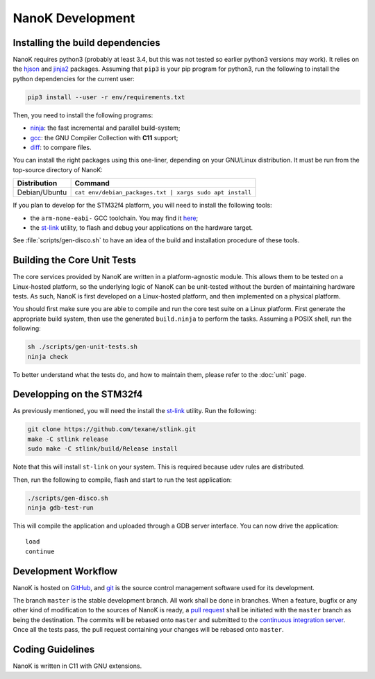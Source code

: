===============================================================================
NanoK Development
===============================================================================

Installing the build dependencies
-------------------------------------------------------------------------------

NanoK requires python3 (probably at least 3.4, but this was not tested so
earlier python3 versions may work). It relies on the `hjson`_ and `jinja2`_
packages. Assuming that ``pip3`` is your pip program for python3, run the
following to install the python dependencies for the current user:

.. code:: sh

   pip3 install --user -r env/requirements.txt

Then, you need to install the following programs:

* `ninja`_: the fast incremental and parallel build-system;
* `gcc`_: the GNU Compiler Collection with **C11** support;
* `diff`_: to compare files.

You can install the right packages using this one-liner, depending on your
GNU/Linux distribution. It must be run from the top-source directory of NanoK:

+---------------+------------------------------------------------------------+
| Distribution  | Command                                                    |
+===============+============================================================+
| Debian/Ubuntu | ``cat env/debian_packages.txt | xargs sudo apt install``   |
+---------------+------------------------------------------------------------+

If you plan to develop for the STM32f4 platform, you will need to install the
following tools:

* the ``arm-none-eabi-`` GCC toolchain. You may find it `here
  <https://developer.arm.com/open-source/gnu-toolchain/gnu-rm/downloads>`_;
* the `st-link`_ utility, to flash and debug your applications on the hardware
  target.

See :file:`scripts/gen-disco.sh` to have an idea of the build and installation
procedure of these tools.


Building the Core Unit Tests
-------------------------------------------------------------------------------

The core services provided by NanoK are written in a platform-agnostic module.
This allows them to be tested on a Linux-hosted platform, so the underlying
logic of NanoK can be unit-tested without the burden of maintaining hardware
tests. As such, NanoK is first developed on a Linux-hosted platform, and then
implemented on a physical platform.

You should first make sure you are able to compile and run the core test suite
on a Linux platform. First generate the appropriate build system, then use the
generated ``build.ninja`` to perform the tasks. Assuming a POSIX shell, run the
following:

.. code:: sh

   sh ./scripts/gen-unit-tests.sh
   ninja check


To better understand what the tests do, and how to maintain them, please refer
to the :doc:`unit` page.


Developping on the STM32f4
-------------------------------------------------------------------------------

As previously mentioned, you will need the install the `st-link`_ utility. Run
the following:

.. code:: sh

   git clone https://github.com/texane/stlink.git
   make -C stlink release
   sudo make -C stlink/build/Release install


Note that this will install ``st-link`` on your system. This is required
because udev rules are distributed.

Then, run the following to compile, flash and start to run the test application:

.. code:: sh

   ./scripts/gen-disco.sh
   ninja gdb-test-run

This will compile the application and uploaded through a GDB server interface.
You can now drive the application::

   load
   continue


Development Workflow
-------------------------------------------------------------------------------

NanoK is hosted on `GitHub <https://github.com/jeanguyomarch/nanok>`_, and
`git`_ is the source control management software used for its development.

The branch ``master`` is the stable development branch. All work shall be done
in branches. When a feature, bugfix or any other kind of modification to the
sources of NanoK is ready, a `pull request
<https://services.github.com/on-demand/github-cli/open-pull-request-github>`_
shall be initiated with the ``master`` branch as being the destination. The
commits will be rebased onto ``master`` and submitted to the `continuous
integration server <https://travis-ci.org/jeanguyomarch/nanok>`_. Once all the
tests pass, the pull request containing your changes will be rebased onto
``master``.


Coding Guidelines
-------------------------------------------------------------------------------

NanoK is written in C11 with GNU extensions.

.. todo


.. _hjson: https://pypi.org/project/hjson/
.. _jinja2: https://pypi.org/project/Jinja2/
.. _ninja: https://ninja-build.org
.. _gcc: https://www.gnu.org/software/gcc/
.. _diff: https://www.gnu.org/software/diffutils/
.. _st-link: https://github.com/texane/stlink.git
.. _git: https://git-scm.com/
